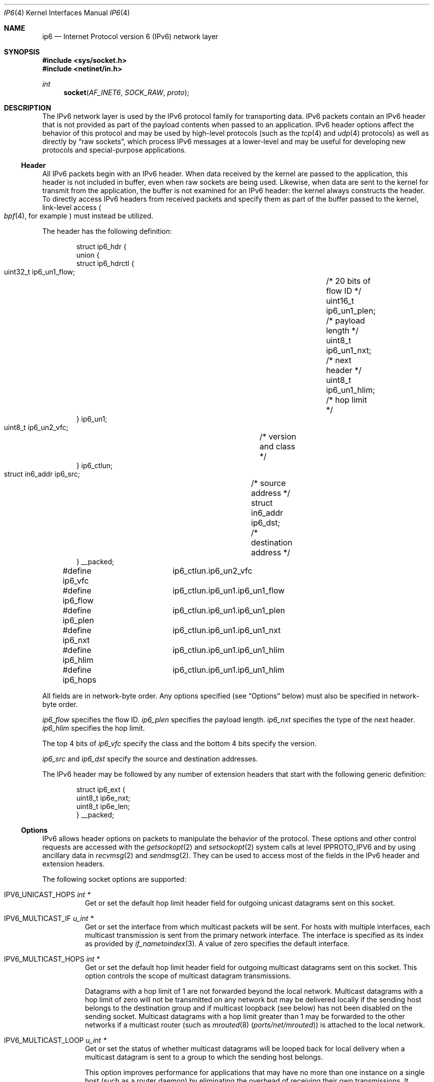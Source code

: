 .\"	$KAME: ip6.4,v 1.23 2005/01/11 05:56:25 itojun Exp $
.\"	$OpenBSD: ip6.4,v 1.21 2005/01/06 03:50:46 itojun Exp $
.\"
.\" Copyright (c) 1983, 1991, 1993
.\"	The Regents of the University of California.  All rights reserved.
.\"
.\" Redistribution and use in source and binary forms, with or without
.\" modification, are permitted provided that the following conditions
.\" are met:
.\" 1. Redistributions of source code must retain the above copyright
.\"    notice, this list of conditions and the following disclaimer.
.\" 2. Redistributions in binary form must reproduce the above copyright
.\"    notice, this list of conditions and the following disclaimer in the
.\"    documentation and/or other materials provided with the distribution.
.\" 3. Neither the name of the University nor the names of its contributors
.\"    may be used to endorse or promote products derived from this software
.\"    without specific prior written permission.
.\"
.\" THIS SOFTWARE IS PROVIDED BY THE REGENTS AND CONTRIBUTORS ``AS IS'' AND
.\" ANY EXPRESS OR IMPLIED WARRANTIES, INCLUDING, BUT NOT LIMITED TO, THE
.\" IMPLIED WARRANTIES OF MERCHANTABILITY AND FITNESS FOR A PARTICULAR PURPOSE
.\" ARE DISCLAIMED.  IN NO EVENT SHALL THE REGENTS OR CONTRIBUTORS BE LIABLE
.\" FOR ANY DIRECT, INDIRECT, INCIDENTAL, SPECIAL, EXEMPLARY, OR CONSEQUENTIAL
.\" DAMAGES (INCLUDING, BUT NOT LIMITED TO, PROCUREMENT OF SUBSTITUTE GOODS
.\" OR SERVICES; LOSS OF USE, DATA, OR PROFITS; OR BUSINESS INTERRUPTION)
.\" HOWEVER CAUSED AND ON ANY THEORY OF LIABILITY, WHETHER IN CONTRACT, STRICT
.\" LIABILITY, OR TORT (INCLUDING NEGLIGENCE OR OTHERWISE) ARISING IN ANY WAY
.\" OUT OF THE USE OF THIS SOFTWARE, EVEN IF ADVISED OF THE POSSIBILITY OF
.\" SUCH DAMAGE.
.\"
.Dd July 24, 2022
.Dt IP6 4
.Os
.Sh NAME
.Nm ip6
.Nd Internet Protocol version 6 (IPv6) network layer
.Sh SYNOPSIS
.In sys/socket.h
.In netinet/in.h
.Ft int
.Fn socket AF_INET6 SOCK_RAW proto
.Sh DESCRIPTION
The IPv6 network layer is used by the IPv6 protocol family for
transporting data.
IPv6 packets contain an IPv6 header that is not provided as part of the
payload contents when passed to an application.
IPv6 header options affect the behavior of this protocol and may be used
by high-level protocols (such as the
.Xr tcp 4
and
.Xr udp 4
protocols) as well as directly by
.Dq raw sockets ,
which process IPv6 messages at a lower-level and may be useful for
developing new protocols and special-purpose applications.
.Ss Header
All IPv6 packets begin with an IPv6 header.
When data received by the kernel are passed to the application, this
header is not included in buffer, even when raw sockets are being used.
Likewise, when data are sent to the kernel for transmit from the
application, the buffer is not examined for an IPv6 header:
the kernel always constructs the header.
To directly access IPv6 headers from received packets and specify them
as part of the buffer passed to the kernel, link-level access
.Po
.Xr bpf 4 ,
for example
.Pc
must instead be utilized.
.Pp
The header has the following definition:
.Bd -literal -offset indent
struct ip6_hdr {
     union {
          struct ip6_hdrctl {
               uint32_t ip6_un1_flow;	/* 20 bits of flow ID */
               uint16_t ip6_un1_plen;	/* payload length */
               uint8_t  ip6_un1_nxt;	/* next header */
               uint8_t  ip6_un1_hlim;	/* hop limit */
          } ip6_un1;
          uint8_t ip6_un2_vfc;	/* version and class */
     } ip6_ctlun;
     struct in6_addr ip6_src;	/* source address */
     struct in6_addr ip6_dst;	/* destination address */
} __packed;

#define ip6_vfc		ip6_ctlun.ip6_un2_vfc
#define ip6_flow	ip6_ctlun.ip6_un1.ip6_un1_flow
#define ip6_plen	ip6_ctlun.ip6_un1.ip6_un1_plen
#define ip6_nxt		ip6_ctlun.ip6_un1.ip6_un1_nxt
#define ip6_hlim	ip6_ctlun.ip6_un1.ip6_un1_hlim
#define ip6_hops	ip6_ctlun.ip6_un1.ip6_un1_hlim
.Ed
.Pp
All fields are in network-byte order.
Any options specified (see
.Sx Options
below) must also be specified in network-byte order.
.Pp
.Va ip6_flow
specifies the flow ID.
.Va ip6_plen
specifies the payload length.
.Va ip6_nxt
specifies the type of the next header.
.Va ip6_hlim
specifies the hop limit.
.Pp
The top 4 bits of
.Va ip6_vfc
specify the class and the bottom 4 bits specify the version.
.Pp
.Va ip6_src
and
.Va ip6_dst
specify the source and destination addresses.
.Pp
The IPv6 header may be followed by any number of extension headers that start
with the following generic definition:
.Bd -literal -offset indent
struct ip6_ext {
     uint8_t ip6e_nxt;
     uint8_t ip6e_len;
} __packed;
.Ed
.Ss Options
IPv6 allows header options on packets to manipulate the behavior of the
protocol.
These options and other control requests are accessed with the
.Xr getsockopt 2
and
.Xr setsockopt 2
system calls at level
.Dv IPPROTO_IPV6
and by using ancillary data in
.Xr recvmsg 2
and
.Xr sendmsg 2 .
They can be used to access most of the fields in the IPv6 header and
extension headers.
.Pp
The following socket options are supported:
.Bl -tag -width Ds
.\" .It Dv IPV6_OPTIONS
.It Dv IPV6_UNICAST_HOPS Fa "int *"
Get or set the default hop limit header field for outgoing unicast
datagrams sent on this socket.
.\" .It Dv IPV6_RECVOPTS Fa "int *"
.\" Get or set the status of whether all header options will be
.\" delivered along with the datagram when it is received.
.\" .It Dv IPV6_RECVRETOPTS Fa "int *"
.\" Get or set the status of whether header options will be delivered
.\" for reply.
.\" .It Dv IPV6_RECVDSTADDR Fa "int *"
.\" Get or set the status of whether datagrams are received with
.\" destination addresses.
.\" .It Dv IPV6_RETOPTS
.\" Get or set IPv6 options.
.It Dv IPV6_MULTICAST_IF Fa "u_int *"
Get or set the interface from which multicast packets will be sent.
For hosts with multiple interfaces, each multicast transmission is sent
from the primary network interface.
The interface is specified as its index as provided by
.Xr if_nametoindex 3 .
A value of zero specifies the default interface.
.It Dv IPV6_MULTICAST_HOPS Fa "int *"
Get or set the default hop limit header field for outgoing multicast
datagrams sent on this socket.
This option controls the scope of multicast datagram transmissions.
.Pp
Datagrams with a hop limit of 1 are not forwarded beyond the local
network.
Multicast datagrams with a hop limit of zero will not be transmitted on
any network but may be delivered locally if the sending host belongs to
the destination group and if multicast loopback (see below) has not been
disabled on the sending socket.
Multicast datagrams with a hop limit greater than 1 may be forwarded to
the other networks if a multicast router (such as
.Xr mrouted 8 Pq Pa ports/net/mrouted )
is attached to the local network.
.It Dv IPV6_MULTICAST_LOOP Fa "u_int *"
Get or set the status of whether multicast datagrams will be looped back
for local delivery when a multicast datagram is sent to a group to which
the sending host belongs.
.Pp
This option improves performance for applications that may have no more
than one instance on a single host (such as a router daemon) by
eliminating the overhead of receiving their own transmissions.
It should generally not be used by applications for which there may be
more than one instance on a single host (such as a conferencing program)
or for which the sender does not belong to the destination group
(such as a time-querying program).
.Pp
A multicast datagram sent with an initial hop limit greater than 1 may
be delivered to the sending host on a different interface from that on
which it was sent if the host belongs to the destination group on that
other interface.
The multicast loopback control option has no effect on such delivery.
.It Dv IPV6_JOIN_GROUP Fa "struct ipv6_mreq *"
Join a multicast group.
A host must become a member of a multicast group before it can receive
datagrams sent to the group.
.Bd -literal
struct ipv6_mreq {
	struct in6_addr	ipv6mr_multiaddr;
	unsigned int	ipv6mr_interface;
};
.Ed
.Pp
.Va ipv6mr_interface
may be set to zeroes to choose the default multicast interface or to the
index of a particular multicast-capable interface if the host is
multihomed.
Membership is associated with a single interface; programs running on
multihomed hosts may need to join the same group on more than one
interface.
.Pp
If the multicast address is unspecified (i.e., all zeroes), messages
from all multicast addresses will be accepted by this group.
Note that setting to this value requires superuser privileges.
.It Dv IPV6_LEAVE_GROUP Fa "struct ipv6_mreq *"
Drop membership from the associated multicast group.
Memberships are automatically dropped when the socket is closed or when
the process exits.
.It Dv IPV6_ORIGDSTADDR Fa "int *"
Get or set whether a datagram's original destination address and port are
returned as ancillary data along with the payload in subsequent
.Xr recvmsg 2
calls.
The information is stored in the ancillary data as a
.Tn sockaddr_in6
structure.
.It Dv IPV6_PORTRANGE Fa "int *"
Get or set the allocation policy of ephemeral ports for when the kernel
automatically binds a local address to this socket.
The following values are available:
.Pp
.Bl -tag -width IPV6_PORTRANGE_DEFAULT -compact
.It Dv IPV6_PORTRANGE_DEFAULT
Use the regular range of non-reserved ports (varies, see
.Xr ip 4 ) .
.It Dv IPV6_PORTRANGE_HIGH
Use a high range (varies, see
.Xr ip 4 ) .
.It Dv IPV6_PORTRANGE_LOW
Use a low, reserved range (600\-1023, see
.Xr ip 4 ) .
.El
.It Dv IPV6_PKTINFO Fa "int *"
Get or set whether additional information about subsequent packets will
be provided as ancillary data along with the payload in subsequent
.Xr recvmsg 2
calls.
The information is stored in the following structure in the ancillary
data returned:
.Bd -literal
struct in6_pktinfo {
	struct in6_addr ipi6_addr;    /* src/dst IPv6 address */
	unsigned int    ipi6_ifindex; /* send/recv if index */
};
.Ed
.It Dv IPV6_HOPLIMIT Fa "int *"
Get or set whether the hop limit header field from subsequent packets
will be provided as ancillary data along with the payload in subsequent
.Xr recvmsg 2
calls.
The value is stored as an
.Vt int
in the ancillary data returned.
.\" .It Dv IPV6_NEXTHOP Fa "int *"
.\" Get or set whether the address of the next hop for subsequent
.\" packets will be provided as ancillary data along with the payload in
.\" subsequent
.\" .Xr recvmsg 2
.\" calls.
.\" The option is stored as a
.\" .Vt sockaddr
.\" structure in the ancillary data returned.
.\" .Pp
.\" This option requires superuser privileges.
.It Dv IPV6_HOPOPTS Fa "int *"
Get or set whether the hop-by-hop options from subsequent packets will be
provided as ancillary data along with the payload in subsequent
.Xr recvmsg 2
calls.
The option is stored in the following structure in the ancillary data
returned:
.Bd -literal
struct ip6_hbh {
	uint8_t ip6h_nxt;	/* next header */
	uint8_t ip6h_len;	/* length in units of 8 octets */
/* followed by options */
} __packed;
.Ed
.Pp
The
.Fn inet6_opt_init
routine and family of routines may be used to manipulate this data.
.Pp
This option requires superuser privileges.
.It Dv IPV6_DSTOPTS Fa "int *"
Get or set whether the destination options from subsequent packets will
be provided as ancillary data along with the payload in subsequent
.Xr recvmsg 2
calls.
The option is stored in the following structure in the ancillary data
returned:
.Bd -literal
struct ip6_dest {
	uint8_t ip6d_nxt;	/* next header */
	uint8_t ip6d_len;	/* length in units of 8 octets */
/* followed by options */
} __packed;
.Ed
.Pp
The
.Fn inet6_opt_init
routine and family of routines may be used to manipulate this data.
.Pp
This option requires superuser privileges.
.It Dv IPV6_TCLASS Fa "int *"
Get or set the value of the traffic class field used for outgoing datagrams
on this socket.
The value must be between \-1 and 255.
A value of \-1 resets to the default value.
.It Dv IPV6_RECVTCLASS Fa "int *"
Get or set the status of whether the traffic class header field will be
provided as ancillary data along with the payload in subsequent
.Xr recvmsg 2
calls.
The header field is stored as a single value of type
.Vt int .
.It Dv IPV6_RTHDR Fa "int *"
Get or set whether the routing header from subsequent packets will be
provided as ancillary data along with the payload in subsequent
.Xr recvmsg 2
calls.
The header is stored in the following structure in the ancillary data
returned:
.Bd -literal
struct ip6_rthdr {
	uint8_t ip6r_nxt;	/* next header */
	uint8_t ip6r_len;	/* length in units of 8 octets */
	uint8_t ip6r_type;	/* routing type */
	uint8_t ip6r_segleft;	/* segments left */
/* followed by routing-type-specific data */
} __packed;
.Ed
.Pp
The
.Fn inet6_opt_init
routine and family of routines may be used to manipulate this data.
.Pp
This option requires superuser privileges.
.It Dv IPV6_PKTOPTIONS Fa "struct cmsghdr *"
Get or set all header options and extension headers at one time on the
last packet sent or received on the socket.
All options must fit within the size of an mbuf (see
.Xr mbuf 9 ) .
Options are specified as a series of
.Vt cmsghdr
structures followed by corresponding values.
.Va cmsg_level
is set to
.Dv IPPROTO_IPV6 ,
.Va cmsg_type
to one of the other values in this list, and trailing data to the option
value.
When setting options, if the length
.Va optlen
to
.Xr setsockopt 2
is zero, all header options will be reset to their default values.
Otherwise, the length should specify the size the series of control
messages consumes.
.Pp
Instead of using
.Xr sendmsg 2
to specify option values, the ancillary data used in these calls that
correspond to the desired header options may be directly specified as
the control message in the series of control messages provided as the
argument to
.Xr setsockopt 2 .
.It Dv IPV6_CHECKSUM Fa "int *"
Get or set the byte offset into a packet where the 16-bit checksum is
located.
When set, this byte offset is where incoming packets will be expected
to have checksums of their data stored and where outgoing packets will
have checksums of their data computed and stored by the kernel.
A value of \-1 specifies that no checksums will be checked on incoming
packets and that no checksums will be computed or stored on outgoing
packets.
The offset of the checksum for ICMPv6 sockets cannot be relocated or
turned off.
.It Dv IPV6_V6ONLY Fa "int *"
Get or set whether only IPv6 connections can be made to this socket.
For wildcard sockets, this can restrict connections to IPv6 only.
.\"With
.\".Ox
.\"IPv6 sockets are always IPv6-only, so the socket option is read-only
.\"(not modifiable).
.It Dv IPV6_USE_MIN_MTU Fa "int *"
Get or set whether the minimal IPv6 maximum transmission unit (MTU) size
will be used to avoid fragmentation from occurring for subsequent
outgoing datagrams.
.It Dv IPV6_AUTH_LEVEL Fa "int *"
Get or set the
.Xr ipsec 4
authentication level.
.It Dv IPV6_ESP_TRANS_LEVEL Fa "int *"
Get or set the ESP transport level.
.It Dv IPV6_ESP_NETWORK_LEVEL Fa "int *"
Get or set the ESP encapsulation level.
.It Dv IPV6_IPCOMP_LEVEL Fa "int *"
Get or set the
.Xr ipcomp 4
level.
.El
.Pp
The
.Dv IPV6_PKTINFO ,
.\" .Dv IPV6_NEXTHOP ,
.Dv IPV6_HOPLIMIT ,
.Dv IPV6_HOPOPTS ,
.Dv IPV6_DSTOPTS ,
.Dv IPV6_RTHDR ,
and
.Dv IPV6_ORIGDSTADDR
options will return ancillary data along with payload contents in subsequent
.Xr recvmsg 2
calls with
.Va cmsg_level
set to
.Dv IPPROTO_IPV6
and
.Va cmsg_type
set to respective option name value (e.g.,
.Dv IPV6_HOPTLIMIT ) .
Some of these options may also be used directly as ancillary
.Va cmsg_type
values in
.Xr sendmsg 2
to set options on the packet being transmitted by the call.
The
.Va cmsg_level
value must be
.Dv IPPROTO_IPV6 .
For these options, the ancillary data object value format is the same
as the value returned as explained for each when received with
.Xr recvmsg 2 .
.Pp
Note that using
.Xr sendmsg 2
to specify options on particular packets works only on UDP and raw sockets.
To manipulate header options for packets on TCP sockets, only the socket
options may be used.
.Pp
In some cases, there are multiple APIs defined for manipulating an IPv6
header field.
A good example is the outgoing interface for multicast datagrams, which
can be set by the
.Dv IPV6_MULTICAST_IF
socket option, through the
.Dv IPV6_PKTINFO
option, and through the
.Va sin6_scope_id
field of the socket address passed to the
.Xr sendto 2
system call.
.Pp
Resolving these conflicts is implementation dependent.
This implementation determines the value in the following way:
options specified by using ancillary data (i.e.,
.Xr sendmsg 2 )
are considered first,
options specified by using
.Dv IPV6_PKTOPTIONS
to set
.Dq sticky
options are considered second,
options specified by using the individual, basic, and direct socket
options (e.g.,
.Dv IPV6_UNICAST_HOPS )
are considered third,
and options specified in the socket address supplied to
.Xr sendto 2
are the last choice.
.Ss Multicasting
IPv6 multicasting is supported only on
.Dv AF_INET6
sockets of type
.Dv SOCK_DGRAM
and
.Dv SOCK_RAW ,
and only on networks where the interface driver supports
multicasting.
Socket options (see above) that manipulate membership of
multicast groups and other multicast options include
.Dv IPV6_MULTICAST_IF ,
.Dv IPV6_MULTICAST_HOPS ,
.Dv IPV6_MULTICAST_LOOP ,
.Dv IPV6_LEAVE_GROUP ,
and
.Dv IPV6_JOIN_GROUP .
.Ss Raw Sockets
Raw IPv6 sockets are connectionless and are normally used with the
.Xr sendto 2
and
.Xr recvfrom 2
calls, although the
.Xr connect 2
call may be used to fix the destination address for future outgoing
packets so that
.Xr send 2
may instead be used and the
.Xr bind 2
call may be used to fix the source address for future outgoing
packets instead of having the kernel choose a source address.
.Pp
By using
.Xr connect 2
or
.Xr bind 2 ,
raw socket input is constrained to only packets with their
source address matching the socket destination address if
.Xr connect 2
was used and to packets with their destination address
matching the socket source address if
.Xr bind 2
was used.
.Pp
If the
.Ar proto
argument to
.Xr socket 2
is zero, the default protocol
.Pq Dv IPPROTO_RAW
is used for outgoing packets.
For incoming packets, protocols recognized by kernel are
.Sy not
passed to the application socket (e.g.,
.Xr tcp 4
and
.Xr udp 4 )
except for some ICMPv6 messages.
The ICMPv6 messages not passed to raw sockets include echo, timestamp,
and address mask requests.
If
.Ar proto
is nonzero, only packets with this protocol will be passed to the
socket.
.Pp
IPv6 fragments are also not passed to application sockets until
they have been reassembled.
If reception of all packets is desired, link-level access (such as
.Xr bpf 4 )
must be used instead.
.Pp
Outgoing packets automatically have an IPv6 header prepended to them
(based on the destination address and the protocol number the socket
was created with).
Incoming packets are received by an application without the IPv6 header
or any extension headers.
.Pp
Outgoing packets will be fragmented automatically by the kernel if they
are too large.
Incoming packets will be reassembled before being sent to the raw socket,
so packet fragments or fragment headers will never be seen on a raw socket.
.Sh EXAMPLES
The following determines the hop limit on the next packet received:
.Bd -literal
struct iovec iov[2];
u_char buf[BUFSIZ];
struct cmsghdr *cm;
struct msghdr m;
int optval;
bool found;
u_char data[2048];

/* Create socket. */

(void)memset(&m, 0, sizeof(m));
(void)memset(&iov, 0, sizeof(iov));

iov[0].iov_base = data;		/* buffer for packet payload */
iov[0].iov_len = sizeof(data);	/* expected packet length */

m.msg_name = &from;		/* sockaddr_in6 of peer */
m.msg_namelen = sizeof(from);
m.msg_iov = iov;
m.msg_iovlen = 1;
m.msg_control = (caddr_t)buf;	/* buffer for control messages */
m.msg_controllen = sizeof(buf);

/*
 * Enable the hop limit value from received packets to be
 * returned along with the payload.
 */
optval = 1;
if (setsockopt(s, IPPROTO_IPV6, IPV6_HOPLIMIT, &optval,
    sizeof(optval)) == -1)
	err(1, "setsockopt");

found = false;
do {
	if (recvmsg(s, &m, 0) == -1)
		err(1, "recvmsg");
	for (cm = CMSG_FIRSTHDR(&m); cm != NULL;
	     cm = CMSG_NXTHDR(&m, cm)) {
		if (cm->cmsg_level == IPPROTO_IPV6 &&
		    cm->cmsg_type == IPV6_HOPLIMIT &&
		    cm->cmsg_len == CMSG_LEN(sizeof(int))) {
			found = true;
			(void)printf("hop limit: %d\en",
			    *(int *)CMSG_DATA(cm));
			break;
		}
	}
} while (!found);
.Ed
.Sh DIAGNOSTICS
A socket operation may fail with one of the following errors returned:
.Bl -tag -width EADDRNOTAVAILxx
.It Bq Er EISCONN
when trying to establish a connection on a socket which
already has one or when trying to send a datagram with the destination
address specified and the socket is already connected.
.It Bq Er ENOTCONN
when trying to send a datagram, but
no destination address is specified, and the socket has not been
connected.
.It Bq Er ENOBUFS
when the system runs out of memory for
an internal data structure.
.It Bq Er EADDRNOTAVAIL
when an attempt is made to create a
socket with a network address for which no network interface
exists.
.It Bq Er EACCES
when an attempt is made to create
a raw IPv6 socket by a non-privileged process.
.El
.Pp
The following errors specific to IPv6 may occur when setting or getting
header options:
.Bl -tag -width EADDRNOTAVAILxx
.It Bq Er EINVAL
An unknown socket option name was given.
.It Bq Er EINVAL
An ancillary data object was improperly formed.
.El
.Sh SEE ALSO
.Xr getsockopt 2 ,
.Xr recv 2 ,
.Xr send 2 ,
.Xr setsockopt 2 ,
.Xr socket 2 ,
.Xr CMSG_DATA 3 ,
.Xr if_nametoindex 3 ,
.Xr inet6_opt_init 3 ,
.Xr bpf 4 ,
.Xr icmp6 4 ,
.Xr inet6 4 ,
.Xr ip 4 ,
.Xr netintro 4 ,
.Xr tcp 4 ,
.Xr udp 4
.Rs
.%A W. Stevens
.%A M. Thomas
.%T Advanced Sockets API for IPv6
.%R RFC 2292
.%D February 1998
.Re
.Rs
.%A S. Deering
.%A R. Hinden
.%T Internet Protocol, Version 6 (IPv6) Specification
.%R RFC 2460
.%D December 1998
.Re
.Rs
.%A R. Gilligan
.%A S. Thomson
.%A J. Bound
.%A W. Stevens
.%T Basic Socket Interface Extensions for IPv6
.%R RFC 2553
.%D March 1999
.Re
.Rs
.%A R. Gilligan
.%A S. Thomson
.%A J. Bound
.%A J. McCann
.%A W. Stevens
.%T Basic Socket Interface Extensions for IPv6
.%R RFC 3493
.%D February 2003
.Re
.Rs
.%A W. Stevens
.%A M. Thomas
.%A E. Nordmark
.%A T. Jinmei
.%T Advanced Sockets Application Program Interface (API) for IPv6
.%R RFC 3542
.%D May 2003
.Re
.Rs
.%A S. Deering
.%A R. Hinden
.%T Internet Protocol, Version 6 (IPv6) Specification
.%R RFC 8200
.%D July 2017
.Re
.Rs
.%A W. Stevens
.%A B. Fenner
.%A A. Rudoff
.%T UNIX Network Programming, 3rd Edition
.%I Addison-Wesley Professional
.%D November 2003
.Re
.Sh STANDARDS
Most of the socket options are defined in RFC 2292 / 3542 or
RFC 2553 / 3493.
The
.Dv IPV6_PORTRANGE
socket option and the conflict resolution rule are not defined in the
RFCs and should be considered implementation dependent.
